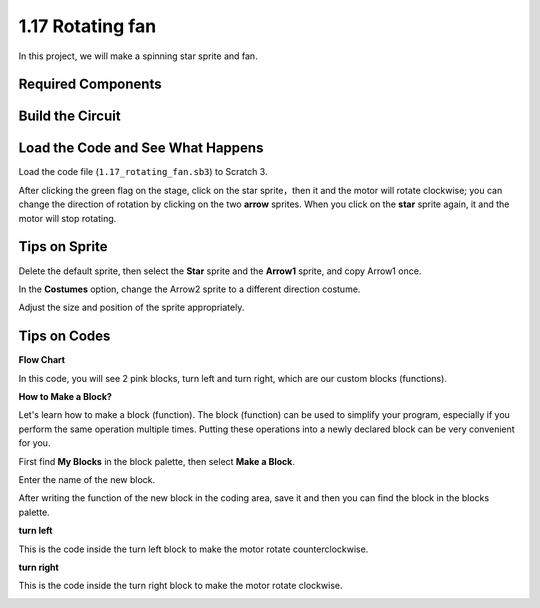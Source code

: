 1.17 Rotating fan
==================


In this project, we will make a spinning star sprite and fan.

.. image:: media/1.17_header.png

Required Components
-----------------------

.. image:: media/1.17_list.png

Build the Circuit
---------------------

.. image:: media/1.17_image117.png

Load the Code and See What Happens
---------------------------------------

Load the code file (``1.17_rotating_fan.sb3``) to Scratch 3.

After clicking the green flag on the stage, click on the star sprite，then it and the motor will rotate clockwise; you can change the direction of rotation by clicking on the two **arrow** sprites. When you click on the **star** sprite again, it and the motor will stop rotating.

Tips on Sprite
----------------
Delete the default sprite, then select the **Star** sprite and the **Arrow1** sprite, and copy Arrow1 once.

.. image:: media/1.17_motor1.png

In the **Costumes** option, change the Arrow2 sprite to a different direction costume.

.. image:: media/1.17_motor2.png

Adjust the size and position of the sprite appropriately.

.. image:: media/1.17_motor3.png


Tips on Codes
--------------

**Flow Chart**

.. image:: media/1.17_scratch.png

In this code, you will see 2 pink blocks, turn left and turn right, which are our custom blocks (functions).

.. image:: media/1.17_new_block.png

**How to Make a Block?**

Let's learn how to make a block (function). The block (function) can be used to simplify your program, especially if you perform the same operation multiple times. Putting these operations into a newly declared block can be very convenient for you.

First find **My Blocks** in the block palette, then select **Make a Block**.

.. image:: media/1.17_motor4.png

Enter the name of the new block.

.. image:: media/1.17_motor5.png

After writing the function of the new block in the coding area, save it and then you can find the block in the blocks palette.

.. image:: media/1.17_motor6.png

**turn left**

This is the code inside the turn left block to make the motor rotate counterclockwise.

.. image:: media/1.17_motor12.png
  :width: 400

**turn right**

This is the code inside the turn right block to make the motor rotate clockwise.



.. image:: media/1.17_motor11.png
  :width: 400



